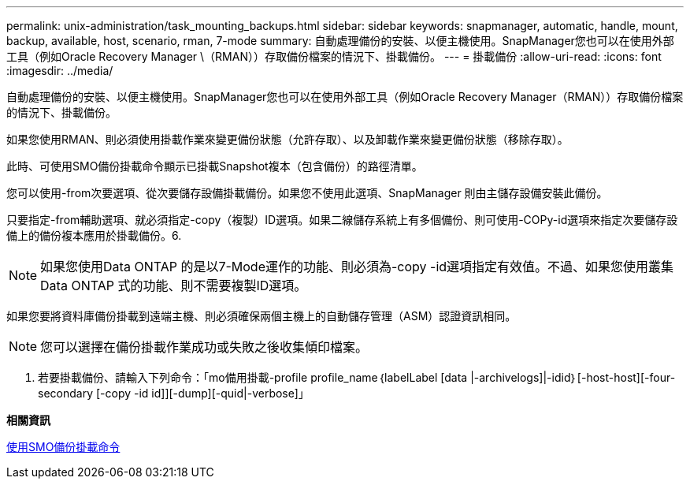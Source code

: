 ---
permalink: unix-administration/task_mounting_backups.html 
sidebar: sidebar 
keywords: snapmanager, automatic, handle, mount, backup, available, host, scenario, rman, 7-mode 
summary: 自動處理備份的安裝、以便主機使用。SnapManager您也可以在使用外部工具（例如Oracle Recovery Manager \（RMAN））存取備份檔案的情況下、掛載備份。 
---
= 掛載備份
:allow-uri-read: 
:icons: font
:imagesdir: ../media/


[role="lead"]
自動處理備份的安裝、以便主機使用。SnapManager您也可以在使用外部工具（例如Oracle Recovery Manager（RMAN））存取備份檔案的情況下、掛載備份。

如果您使用RMAN、則必須使用掛載作業來變更備份狀態（允許存取）、以及卸載作業來變更備份狀態（移除存取）。

此時、可使用SMO備份掛載命令顯示已掛載Snapshot複本（包含備份）的路徑清單。

您可以使用-from次要選項、從次要儲存設備掛載備份。如果您不使用此選項、SnapManager 則由主儲存設備安裝此備份。

只要指定-from輔助選項、就必須指定-copy（複製）ID選項。如果二線儲存系統上有多個備份、則可使用-COPy-id選項來指定次要儲存設備上的備份複本應用於掛載備份。6.


NOTE: 如果您使用Data ONTAP 的是以7-Mode運作的功能、則必須為-copy -id選項指定有效值。不過、如果您使用叢集Data ONTAP 式的功能、則不需要複製ID選項。

如果您要將資料庫備份掛載到遠端主機、則必須確保兩個主機上的自動儲存管理（ASM）認證資訊相同。


NOTE: 您可以選擇在備份掛載作業成功或失敗之後收集傾印檔案。

. 若要掛載備份、請輸入下列命令：「mo備用掛載-profile profile_name｛labelLabel [data |-archivelogs]|-idid｝[-host-host][-four-secondary [-copy -id id]][-dump][-quid|-verbose]」


*相關資訊*

xref:reference_the_smosmsapbackup_mount_command.adoc[使用SMO備份掛載命令]
